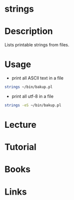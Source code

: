 #+TAGS: stings binutils


* strings
* Description
Lists printable strings from files.
* Usage
- print all ASCII text in a file
#+BEGIN_SRC sh
strings ~/bin/bakup.pl
#+END_SRC

- print all utf-8 in a file
#+BEGIN_SRC sh
strings -eS ~/bin/bakup.pl
#+END_SRC

* Lecture
* Tutorial
* Books
* Links
